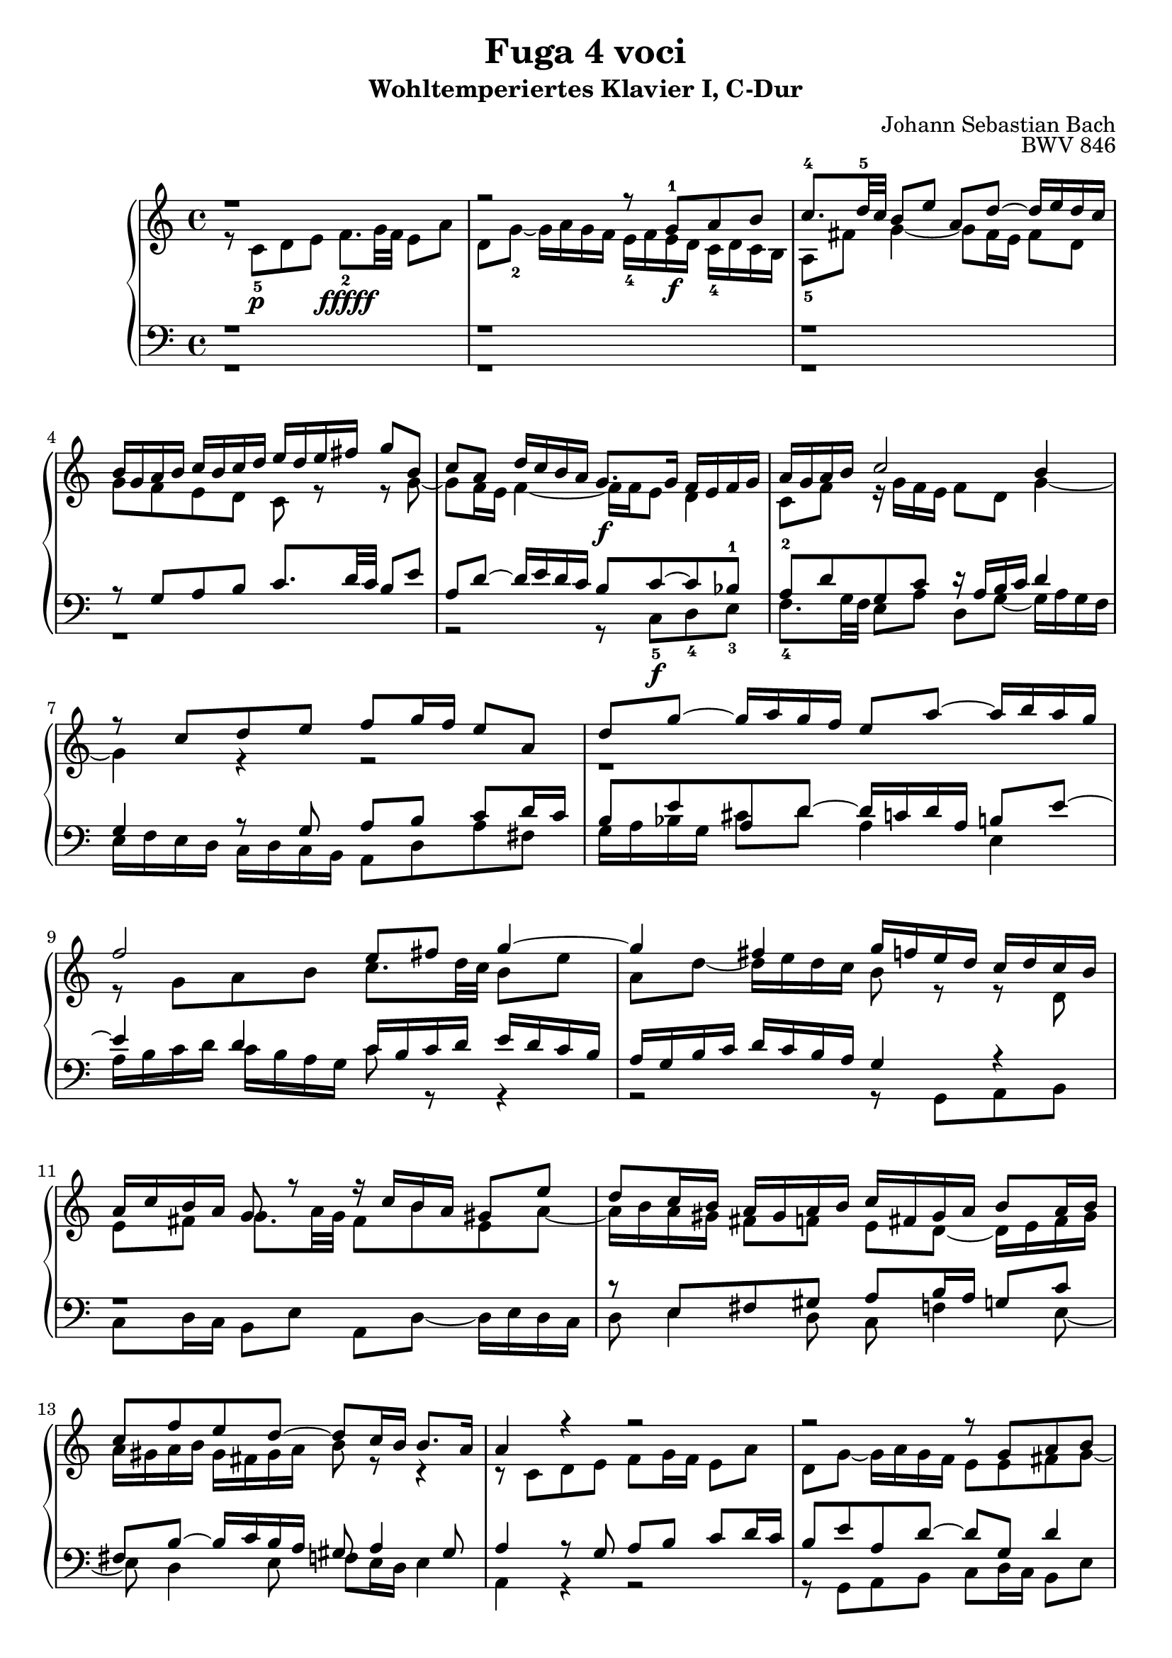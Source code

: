 \version "2.22.2"
\language "deutsch"

\header {
  title = "Fuga 4 voci"
  subtitle = "Wohltemperiertes Klavier I, C-Dur"
  composer = "Johann Sebastian Bach"
  opus = "BWV 846"
}

\score {
  \new PianoStaff <<
    \new Staff = "right" {\clef "treble" \key c \major \time 4/4
      <<
        \relative c' {r1 | r2 r8 g'\f-1 a h | c8.-4 d32-5 c h8 e a, d~ d16 e d c | h g a h c h c d e d e fis g8 h, | c a d16 c h a g8.\f g16 f e f g | a g a h c2 h4 | r8 c d e f g16 f e8 a, | d g~ g16 a g f e8 a~ a16 h a g |
        f2 e8 fis g4~ | 4 fis g16 f e d c d c h | a c h a g8 r r16 c h a gis 8 e' | d c16 h a gis a h c fis, gis a h8 a16 h | c8 f e d~ d c16 h h8. a16 | 4 r r2 | r2 r8 g a h | c d16 c h8 c d e f g16 f |
        e8 a d, g~ g16 a g f e8 a | d, b' a g16 f g f g e f g g f32 g a16 cis, d g e8. d16 d8 r r4 | r2 r 4 r8 g, | a h c d16 c h8 e a, d~ | d16 e d c h c d e f g a g f e d  c | h4 c8 d g, c4 h8 | c4 h8 b a d4 c8 | 
        d e f4~ f16 a g f e f e d | c2 r16 g32 a h16 c d e f8~ | f32 c d e f16 g a8. h16 c2 \bar "|." 
        }
        \\
       \relative {r8 c'-5\p d e f8.\fffff-2  g32 f e8 a | d, g~-2 g16 a g f e-4 f e d c-4 d c h | a8-5 fis' g4~ g8 fis16 e fis8 d | g f  e d c r r g'~ | g f16 e f4~ f16 f e8 d4 | c8 f r16 g f e f8 d g4~ |
       g r r2 | r1 | r8 g a h c8. d32 c h8 e | a, d~ d16 e d c h8 r r d, | e fis g8. a32 g fis8 h e, a~ | a16 h a gis fis8 f e d~ d16 e fis gis | a gis a h gis fis gis a h8 r r4 | r8 c, d e f g16 f e8 a | 
        d, g~ g16 a g f e8 e fis g~ | g fis gis a~ a g a h | c d16 c h8 e a, d~ d16 e d c | h8 g' cis, d e cis d e | a, r r e fis g a h16 a | g8 c fis, h~ h16 c h a g fis e d | e4 d~ d16 a' g f e g f a |
        g4~ g16 a b8 c4 d8 g, | g4. f8~ f e d4 | e8 a4 g8~ g f g a | b c16 b a8 d g, c~ c16 d c d a b a g f g f e d4~ d8. g16 | a4 r16 f' d8 <e g>2  }
      >>
    }
    \new Staff = "left" {\clef "bass" \key c \major \time 4/4
      <<
        \relative {r1 | r1 | r1 | r8 g a h c8. d32 c h8 e | a, d~ d16 e d c h8 c~ c b-1 | a-2 d g, c r16 a h c d4 | g, r8 g a h c d16 c | h8 e a, d~ d16 c d a h8 e~ | e4 d c16 h c d e d c h | 
        a g h c d c h a g4 r | r1 | r8 e fis gis a h16 a g8 c | fis, h~ h16 c h a gis8 a4 gis 8 | a4 r8 g a h c d16 c | h8 e a, d~ d g, d'4 | c8 a e'4 d8 r r4 | r8 a h cis d e16 d c8 f |
        g e~ e16 f e d cis8 r r4 | r8 a h cis d e16 d c8 fis | h, e~ e16 fis e d c2~ | c16 d c h a g a fis g8 h c d | e8. f32 e d8 g c, f~ f16 e d c | d4 e8 d~ 8 g, g4~ | g8 c, d e f8. g32f e8 a| d, g~ g16 a g f e d e f g a b g | a e f g a  h c a h2 | c1
        }
        \\
        \relative {r1 | r1 | r1 | r1 | r2 r8 c-5\f d-4 e-3 | f8.-4 g32 f e8 a d, g~ g16 a g f | e f e d c d c h a8 d a' fis | g16 a b g cis8 d a4 e | a16 h c d c h a g c8 r r4 |  r2 r8 g, a h c d16 c h8 e a, d~ d16 e d c | 
        d8 e4 d8 c f4 e8~ | e d4 e8 f e16 d e4 | a, r r2 | r8 g a h c d16 c h8 e | a, d~ d16 e d c h8 b a g | a fis' g e d4 e8 f | g a16 g f8 b e, a~ a16 h a g | f e f d g8 a d,2~ |  d16 e d c h a g fis e8 e' fis g~ |
        g a16 g fis 8 d g2~ | 2 a4 h8 c | d,16 a' g f e d c h c d e f g8 g, | c1~ | c1~ | c1~ | c
        }
      >>
    }
  >>
  
  \layout {}
  \midi {}
}